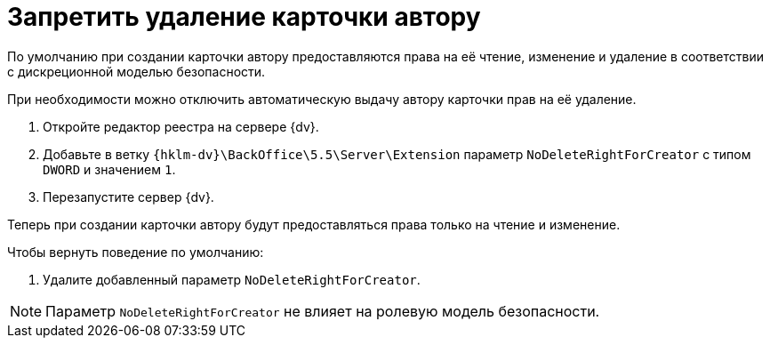 = Запретить удаление карточки автору

По умолчанию при создании карточки автору предоставляются права на её чтение, изменение и удаление в соответствии с дискреционной моделью безопасности.

При необходимости можно отключить автоматическую выдачу автору карточки прав на её удаление.

. Откройте редактор реестра на сервере {dv}.
. Добавьте в ветку `{hklm-dv}\BackOffice\5.5\Server\Extension` параметр `NoDeleteRightForCreator` с типом `DWORD` и значением `1`.
. Перезапустите сервер {dv}.

Теперь при создании карточки автору будут предоставляться права только на чтение и изменение.

.Чтобы вернуть поведение по умолчанию:
. Удалите добавленный параметр `NoDeleteRightForCreator`.

NOTE: Параметр `NoDeleteRightForCreator` не влияет на ролевую модель безопасности.
